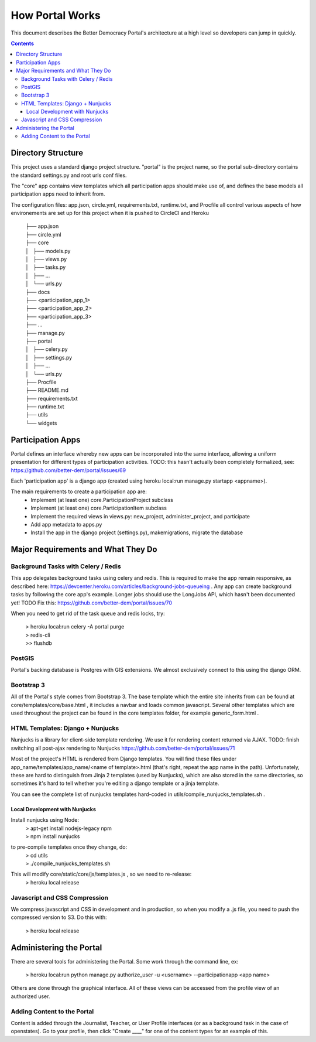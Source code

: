 .. How Portal Works

How Portal Works
==================

This document describes the Better Democracy Portal's architecture at a high level so developers can jump in quickly.

.. contents::
   
Directory Structure
-------------------

This project uses a standard django project structure.
"portal" is the project name, so the portal sub-directory contains the standard settings.py and root urls conf files.

The "core" app contains view templates which all participation apps should make use of, and defines the base models all participation apps need to inherit from.

The configuration files: app.json, circle.yml, requirements.txt, runtime.txt, and Procfile all control various aspects of how environements are set up for this project when it is pushed to CircleCI and Heroku

  | ├── app.json
  | ├── circle.yml
  | ├── core
  | │   ├── models.py
  | │   ├── views.py
  | │   ├── tasks.py
  | │   ├── ...
  | │   └── urls.py
  | ├── docs
  | ├── <participation_app_1>
  | ├── <participation_app_2>
  | ├── <participation_app_3>
  | ├── ...
  | ├── manage.py
  | ├── portal
  | │   ├── celery.py
  | │   ├── settings.py
  | │   ├── ...
  | │   └── urls.py
  | ├── Procfile
  | ├── README.md
  | ├── requirements.txt
  | ├── runtime.txt
  | ├── utils
  | └── widgets

Participation Apps
------------------

Portal defines an interface whereby new apps can be incorporated into the same interface, allowing a uniform presentation for different types of participation activities.
TODO: this hasn't actually been completely formalized, see: https://github.com/better-dem/portal/issues/69

Each 'participation app' is a django app (created using heroku local:run manage.py startapp <appname>).

The main requirements to create a participation app are:
 - Implement (at least one) core.ParticipationProject subclass
 - Implement (at least one) core.ParticipationItem subclass
 - Implement the required views in views.py: new_project, administer_project, and participate
 - Add app metadata to apps.py
 - Install the app in the django project (settings.py), makemigrations, migrate the database

Major Requirements and What They Do
-----------------------------------

Background Tasks with Celery / Redis
++++++++++++++++++++++++++++++++++++

This app delegates background tasks using celery and redis.
This is required to make the app remain responsive, as described here: https://devcenter.heroku.com/articles/background-jobs-queueing .
Any app can create background tasks by following the core app's example.
Longer jobs should use the LongJobs API, which hasn't been documented yet! 
TODO Fix this: https://github.com/better-dem/portal/issues/70


When you need to get rid of the task queue and redis locks, try:

  | > heroku local:run celery -A portal purge
  | > redis-cli
  | >> flushdb



PostGIS 
+++++++

Portal's backing database is Postgres with GIS extensions.
We almost exclusively connect to this using the django ORM.

Bootstrap 3
+++++++++++

All of the Portal's style comes from Bootstrap 3.
The base template which the entire site inherits from can be found at core/templates/core/base.html , it includes a navbar and loads common javascript.
Several other templates which are used throughout the project can be found in the core templates folder, for example generic_form.html .

HTML Templates: Django + Nunjucks
+++++++++++++++++++++++++++++++++

Nunjucks is a library for client-side template rendering.
We use it for rendering content returned via AJAX.
TODO: finish switching all post-ajax rendering to Nunjucks https://github.com/better-dem/portal/issues/71

Most of the project's HTML is rendered from Django templates.
You will find these files under app_name/templates/app_name/<name of template>.html (that's right, repeat the app name in the path).
Unfortunately, these are hard to distinguish from Jinja 2 templates (used by Nunjucks), which are also stored in the same directories, so sometimes it's hard to tell whether you're editing a django template or a jinja template.

You can see the complete list of nunjucks templates hard-coded in utils/compile_nunjucks_templates.sh .

Local Development with Nunjucks
!!!!!!!!!!!!!!!!!!!!!!!!!!!!!!!

Install nunjucks using Node:
  | > apt-get install nodejs-legacy npm
  | > npm install nunjucks

to pre-compile templates once they change, do:
  | > cd utils
  | > ./compile_nunjucks_templates.sh

This will modify core/static/core/js/templates.js , so we need to re-release:
  | > heroku local release

Javascript and CSS Compression
++++++++++++++++++++++++++++++

We compress javascript and CSS in development and in production, so when you modify a .js file, you need to push the compressed version to S3.
Do this with:

  | > heroku local release

Administering the Portal
------------------------

There are several tools for administering the Portal.
Some work through the command line, ex:

  | > heroku local:run python manage.py authorize_user -u <username> --participationapp <app name>

Others are done through the graphical interface.
All of these views can be accessed from the profile view of an authorized user.

Adding Content to the Portal
++++++++++++++++++++++++++++

Content is added through the Journalist, Teacher, or User Profile interfaces (or as a background task in the case of openstates).
Go to your profile, then click "Create ____" for one of the content types for an example of this.

